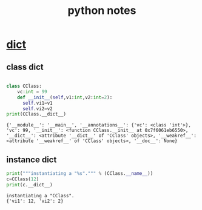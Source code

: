 #+TITLE: python notes
#+FILETAGS: :python:learning:
#+STARTUP: overview
#+
#+PROPERTY: header-args:python  :results output :exports both :session "*python notes*"

* __dict__

** class dict
   #+begin_src python

     class CClass:
         vc:int = 99
         def __init__(self,v1:int,v2:int=2):
           self.vi1=v1
           self.vi2=v2
     print(CClass.__dict__)
   #+end_src

   #+RESULTS:
   : {'__module__': '__main__', '__annotations__': {'vc': <class 'int'>}, 'vc': 99, '__init__': <function CClass.__init__ at 0x7f6061eb6550>, '__dict__': <attribute '__dict__' of 'CClass' objects>, '__weakref__': <attribute '__weakref__' of 'CClass' objects>, '__doc__': None}


** instance dict
   #+begin_src python
     print("""instantiating a "%s".""" % (CClass.__name__))
     c=CClass(12)
     print(c.__dict__)
   #+end_src

   #+RESULTS:
   : instantiating a "CClass".
   : {'vi1': 12, 'vi2': 2}
